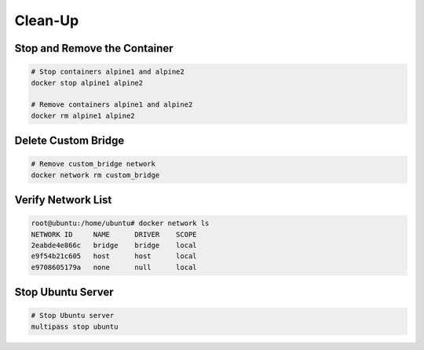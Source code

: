 ========
Clean-Up
========

Stop and Remove the Container
=============================
.. code-block:: bash

    # Stop containers alpine1 and alpine2
    docker stop alpine1 alpine2

    # Remove containers alpine1 and alpine2
    docker rm alpine1 alpine2

Delete Custom Bridge
====================
.. code-block:: bash

    # Remove custom_bridge network
    docker network rm custom_bridge

Verify Network List
===================
.. code-block:: bash

   root@ubuntu:/home/ubuntu# docker network ls
   NETWORK ID     NAME      DRIVER    SCOPE
   2eabde4e866c   bridge    bridge    local
   e9f54b21c605   host      host      local
   e9708605179a   none      null      local


Stop Ubuntu Server
===================

.. code-block:: bash

    # Stop Ubuntu server
    multipass stop ubuntu
